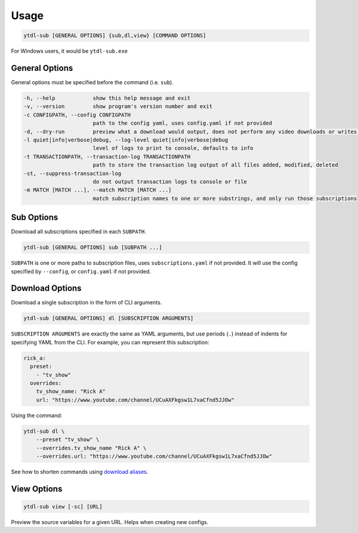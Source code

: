 Usage
=======

.. code-block::

  ytdl-sub [GENERAL OPTIONS] {sub,dl,view} [COMMAND OPTIONS]

For Windows users, it would be ``ytdl-sub.exe``

General Options
---------------

General options must be specified before the command (i.e. ``sub``).

.. code-block:: text

  -h, --help            show this help message and exit
  -v, --version         show program's version number and exit
  -c CONFIGPATH, --config CONFIGPATH
                        path to the config yaml, uses config.yaml if not provided
  -d, --dry-run         preview what a download would output, does not perform any video downloads or writes to output directories
  -l quiet|info|verbose|debug, --log-level quiet|info|verbose|debug
                        level of logs to print to console, defaults to info
  -t TRANSACTIONPATH, --transaction-log TRANSACTIONPATH
                        path to store the transaction log output of all files added, modified, deleted
  -st, --suppress-transaction-log
                        do not output transaction logs to console or file
  -m MATCH [MATCH ...], --match MATCH [MATCH ...]
                        match subscription names to one or more substrings, and only run those subscriptions

Sub Options
-----------
Download all subscriptions specified in each ``SUBPATH``.

.. code-block::

   ytdl-sub [GENERAL OPTIONS] sub [SUBPATH ...]

``SUBPATH`` is one or more paths to subscription files, uses ``subscriptions.yaml`` if not provided.
It will use the config specified by ``--config``, or ``config.yaml`` if not provided.

.. code-block:: text
  :caption: Additional Options

  -u, --update-with-info-json
                        update all subscriptions with the current config using info.json files
  -o DL_OVERRIDE, --dl-override DL_OVERRIDE
                        override all subscription config values using `dl` syntax, i.e. --dl-override='--ytdl_options.max_downloads 3'

Download Options
-----------------
Download a single subscription in the form of CLI arguments.

.. code-block::

  ytdl-sub [GENERAL OPTIONS] dl [SUBSCRIPTION ARGUMENTS]

``SUBSCRIPTION ARGUMENTS`` are exactly the same as YAML arguments, but use periods (``.``) instead
of indents for specifying YAML from the CLI. For example, you can represent this subscription:

.. code-block:: yaml

  rick_a:
    preset:
      - "tv_show"
    overrides:
      tv_show_name: "Rick A"
      url: "https://www.youtube.com/channel/UCuAXFkgsw1L7xaCfnd5JJOw"

Using the command:

.. code-block:: bash

  ytdl-sub dl \
      --preset "tv_show" \
      --overrides.tv_show_name "Rick A" \
      --overrides.url: "https://www.youtube.com/channel/UCuAXFkgsw1L7xaCfnd5JJOw"

See how to shorten commands using
`download aliases <https://ytdl-sub.readthedocs.io/en/latest/config_reference/config_yaml.html#ytdl_sub.config.config_validator.ConfigOptions.dl_aliases>`_.

View Options
-----------------
.. code-block::

   ytdl-sub view [-sc] [URL]

.. code-block:: text
  :caption: Additional Options

  -sc, --split-chapters
                        View source variables after splitting by chapters


Preview the source variables for a given URL. Helps when creating new configs.
